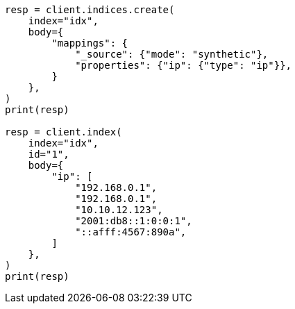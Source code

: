 // mapping/types/ip.asciidoc:170

[source, python]
----
resp = client.indices.create(
    index="idx",
    body={
        "mappings": {
            "_source": {"mode": "synthetic"},
            "properties": {"ip": {"type": "ip"}},
        }
    },
)
print(resp)

resp = client.index(
    index="idx",
    id="1",
    body={
        "ip": [
            "192.168.0.1",
            "192.168.0.1",
            "10.10.12.123",
            "2001:db8::1:0:0:1",
            "::afff:4567:890a",
        ]
    },
)
print(resp)
----
